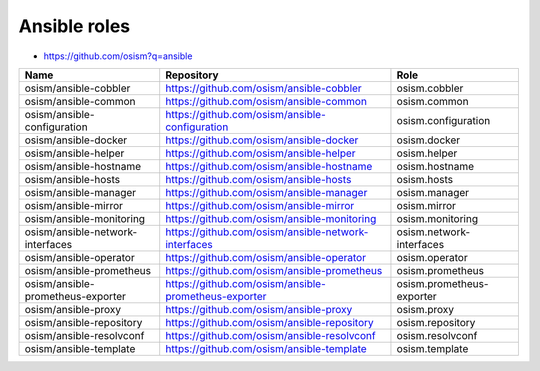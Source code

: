 =============
Ansible roles
=============

* https://github.com/osism?q=ansible

======================================== ============================================================ ==========================================================
Name                                     Repository                                                   Role
======================================== ============================================================ ==========================================================
osism/ansible-cobbler                    https://github.com/osism/ansible-cobbler                     osism.cobbler
osism/ansible-common                     https://github.com/osism/ansible-common                      osism.common
osism/ansible-configuration              https://github.com/osism/ansible-configuration               osism.configuration
osism/ansible-docker                     https://github.com/osism/ansible-docker                      osism.docker
osism/ansible-helper                     https://github.com/osism/ansible-helper                      osism.helper
osism/ansible-hostname                   https://github.com/osism/ansible-hostname                    osism.hostname
osism/ansible-hosts                      https://github.com/osism/ansible-hosts                       osism.hosts
osism/ansible-manager                    https://github.com/osism/ansible-manager                     osism.manager
osism/ansible-mirror                     https://github.com/osism/ansible-mirror                      osism.mirror
osism/ansible-monitoring                 https://github.com/osism/ansible-monitoring                  osism.monitoring
osism/ansible-network-interfaces         https://github.com/osism/ansible-network-interfaces          osism.network-interfaces
osism/ansible-operator                   https://github.com/osism/ansible-operator                    osism.operator
osism/ansible-prometheus                 https://github.com/osism/ansible-prometheus                  osism.prometheus
osism/ansible-prometheus-exporter        https://github.com/osism/ansible-prometheus-exporter         osism.prometheus-exporter
osism/ansible-proxy                      https://github.com/osism/ansible-proxy                       osism.proxy
osism/ansible-repository                 https://github.com/osism/ansible-repository                  osism.repository
osism/ansible-resolvconf                 https://github.com/osism/ansible-resolvconf                  osism.resolvconf
osism/ansible-template                   https://github.com/osism/ansible-template                    osism.template
======================================== ============================================================ ==========================================================
